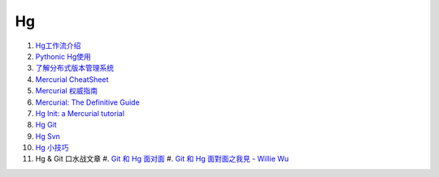 Hg
===================================================================

#. `Hg工作流介绍 <http://code.google.com/p/kcpycamp/wiki/HgFlows>`_
#. `Pythonic Hg使用  <http://code.google.com/p/kcpycamp/wiki/HgUsage>`_
#. `了解分布式版本管理系统 <http://code.google.com/p/kcpycamp/wiki/AbtDvcs>`_
#. `Mercurial CheatSheet <http://wiki.woodpecker.org.cn/moin/ZqCcHgCheatSheet>`_
#. `Mercurial 权威指南 <http://i18n-zh.googlecode.com/svn/www/hgbook/zh/index.html>`_
#. `Mercurial: The Definitive Guide <http://hgbook.red-bean.com/read/>`_
#. `Hg Init: a Mercurial tutorial <http://hginit.com/top/>`_
#. `Hg Git <http://hg-git.github.com/>`_
#. `Hg Svn <http://mercurial.selenic.com/wiki/HgSubversion>`_
#. `Hg 小技巧 <http://hgtip.com>`_
#. Hg & Git 口水战文章
   #. `Git 和 Hg 面对面 <http://www.worldhello.net/2011/03/10/2370.html>`_
   #. `Git 和 Hg 面對面之我見 - Willie Wu  <http://blog.pylabs.net/2011/03/got-gitd-git-hg.html>`_


